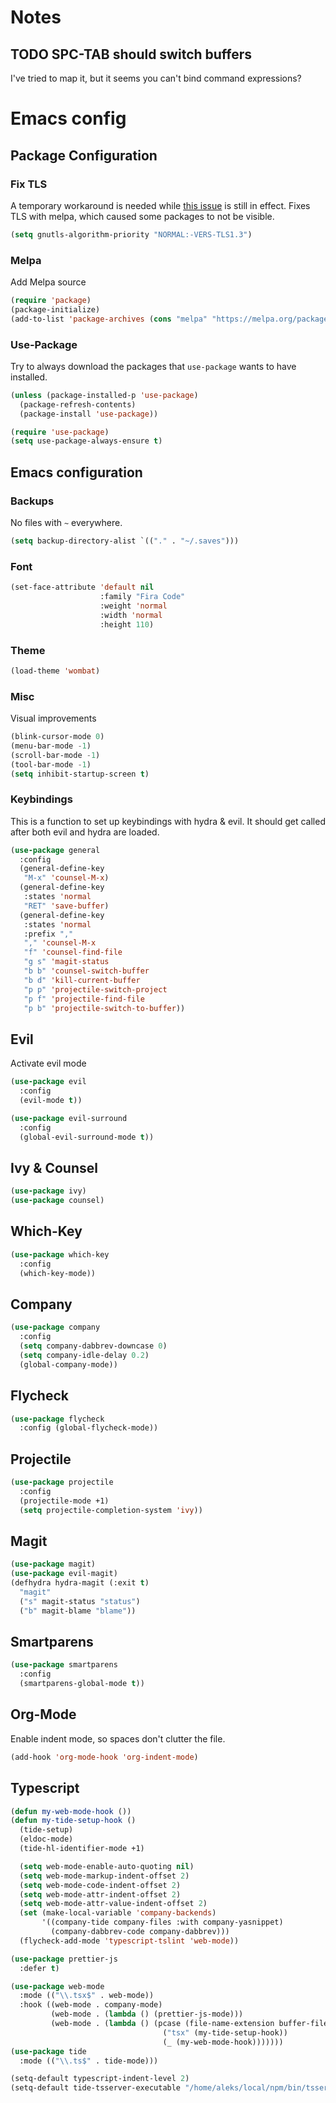 * Notes
** TODO SPC-TAB should switch buffers
I've tried to map it, but it seems you can't bind command expressions?
* Emacs config
** Package Configuration
*** Fix TLS
A temporary workaround is needed while [[https://github.com/syl20bnr/spacemacs/issues/12535][this issue]] is still in
effect. Fixes TLS with melpa, which caused some packages to not be
visible.
#+BEGIN_SRC emacs-lisp
  (setq gnutls-algorithm-priority "NORMAL:-VERS-TLS1.3")
#+END_SRC
*** Melpa
Add Melpa source
#+BEGIN_SRC emacs-lisp
  (require 'package)
  (package-initialize)
  (add-to-list 'package-archives (cons "melpa" "https://melpa.org/packages/") t)
#+END_SRC
*** Use-Package
Try to always download the packages that =use-package= wants to have installed.
#+BEGIN_SRC emacs-lisp
  (unless (package-installed-p 'use-package)
    (package-refresh-contents)
    (package-install 'use-package))

  (require 'use-package)
  (setq use-package-always-ensure t)
#+END_SRC
** Emacs configuration
*** Backups
No files with =~= everywhere.
#+BEGIN_SRC emacs-lisp
  (setq backup-directory-alist `(("." . "~/.saves")))
#+END_SRC
*** Font
#+BEGIN_SRC emacs-lisp
  (set-face-attribute 'default nil
                      :family "Fira Code"
                      :weight 'normal
                      :width 'normal
                      :height 110)
#+END_SRC
*** Theme
#+BEGIN_SRC emacs-lisp
  (load-theme 'wombat)
#+END_SRC
*** Misc
Visual improvements
#+BEGIN_SRC emacs-lisp
  (blink-cursor-mode 0)
  (menu-bar-mode -1)
  (scroll-bar-mode -1)
  (tool-bar-mode -1)
  (setq inhibit-startup-screen t)
#+END_SRC
*** Keybindings
This is a function to set up keybindings with hydra & evil. It
should get called after both evil and hydra are loaded.
#+BEGIN_SRC emacs-lisp
  (use-package general
    :config
    (general-define-key
     "M-x" 'counsel-M-x)
    (general-define-key
     :states 'normal
     "RET" 'save-buffer)
    (general-define-key
     :states 'normal
     :prefix ","
     "," 'counsel-M-x
     "f" 'counsel-find-file
     "g s" 'magit-status
     "b b" 'counsel-switch-buffer
     "b d" 'kill-current-buffer
     "p p" 'projectile-switch-project
     "p f" 'projectile-find-file
     "p b" 'projectile-switch-to-buffer))
#+END_SRC
** Evil
Activate evil mode
#+BEGIN_SRC emacs-lisp
  (use-package evil
    :config
    (evil-mode t))

  (use-package evil-surround
    :config
    (global-evil-surround-mode t))
#+END_SRC
** Ivy & Counsel
#+BEGIN_SRC emacs-lisp
  (use-package ivy)
  (use-package counsel)
#+END_SRC
** Which-Key
#+BEGIN_SRC emacs-lisp
  (use-package which-key
    :config
    (which-key-mode))
#+END_SRC
** Company
#+BEGIN_SRC emacs-lisp
  (use-package company
    :config
    (setq company-dabbrev-downcase 0)
    (setq company-idle-delay 0.2)
    (global-company-mode))
#+END_SRC
** Flycheck
#+BEGIN_SRC emacs-lisp
  (use-package flycheck
    :config (global-flycheck-mode))
#+END_SRC
** Projectile
#+BEGIN_SRC emacs-lisp
  (use-package projectile
    :config
    (projectile-mode +1)
    (setq projectile-completion-system 'ivy))
#+END_SRC
** Magit
#+BEGIN_SRC emacs-lisp
  (use-package magit)
  (use-package evil-magit)
  (defhydra hydra-magit (:exit t)
    "magit"
    ("s" magit-status "status")
    ("b" magit-blame "blame"))
#+END_SRC
** Smartparens
#+BEGIN_SRC emacs-lisp
  (use-package smartparens
    :config
    (smartparens-global-mode t))
#+END_SRC
** Org-Mode
Enable indent mode, so spaces don't clutter the file.
#+BEGIN_SRC emacs-lisp
  (add-hook 'org-mode-hook 'org-indent-mode)
#+END_SRC
** Typescript
#+BEGIN_SRC emacs-lisp
  (defun my-web-mode-hook ())
  (defun my-tide-setup-hook ()
    (tide-setup)
    (eldoc-mode)
    (tide-hl-identifier-mode +1)

    (setq web-mode-enable-auto-quoting nil)
    (setq web-mode-markup-indent-offset 2)
    (setq web-mode-code-indent-offset 2)
    (setq web-mode-attr-indent-offset 2)
    (setq web-mode-attr-value-indent-offset 2)
    (set (make-local-variable 'company-backends)
         '((company-tide company-files :with company-yasnippet)
           (company-dabbrev-code company-dabbrev)))
    (flycheck-add-mode 'typescript-tslint 'web-mode))

  (use-package prettier-js
    :defer t)

  (use-package web-mode
    :mode (("\\.tsx$" . web-mode))
    :hook ((web-mode . company-mode)
           (web-mode . (lambda () (prettier-js-mode)))
           (web-mode . (lambda () (pcase (file-name-extension buffer-file-name)
                                    ("tsx" (my-tide-setup-hook))
                                    (_ (my-web-mode-hook)))))))
  (use-package tide
    :mode (("\\.ts$" . tide-mode)))

  (setq-default typescript-indent-level 2)
  (setq-default tide-tsserver-executable "/home/aleks/local/npm/bin/tsserver")
#+END_SRC
